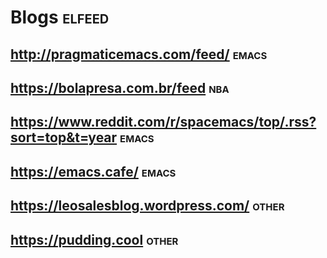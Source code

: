 * Blogs                                                              :elfeed:
** http://pragmaticemacs.com/feed/                                   :emacs:
** https://bolapresa.com.br/feed                                       :nba: 
** https://www.reddit.com/r/spacemacs/top/.rss?sort=top&t=year       :emacs: 
** https://emacs.cafe/                                               :emacs: 
** https://leosalesblog.wordpress.com/                               :other:
** https://pudding.cool                                              :other:
